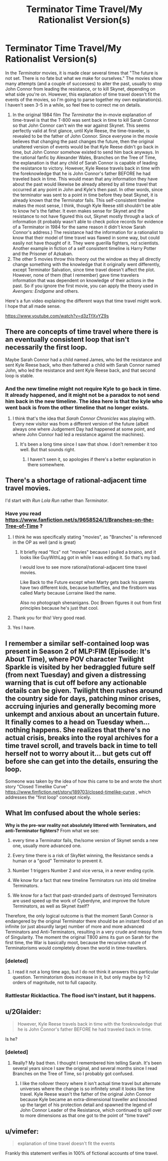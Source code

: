 #+TITLE: Terminator Time Travel/My Rationalist Version(s)

* Terminator Time Travel/My Rationalist Version(s)
:PROPERTIES:
:Author: CrystalValues
:Score: 29
:DateUnix: 1594914121.0
:DateShort: 2020-Jul-16
:END:
In the /Terminator/ movies, it is made clear several times that "The future is not set. There is no fate but what we make for ourselves." The movies show many attempts (and a couple of successes) to alter the past, usually to stop John Connor from leading the resistance, or to kill Skynet, depending on what side you're on. However, this explanation of time travel doesn't fit the events of the movies, so I'm going to parse together my own explanation(s). I haven't seen 3-5 in a while, so feel free to correct me on details.

1. In the original 1984 film /The Terminator/ the in-movie explanation of time-travel is that the T-800 was sent back in time to kill Sarah Connor so that John Connor can't win the war against Skynet. This seems perfectly valid at first glance, until Kyle Reese, the time-traveler, is revealed to be the father of John Connor. Since everyone in the movie believes that changing the past changes the future, then the original unaltered version of events would be that Kyle Reese didn't go back in time, but John Connor somehow existed to send him back anyways. In the rational fanfic by Alexander Wales, Branches on the Tree of Time, the explanation is that any child of Sarah Connor is capable of leading the resistance to victory. However, Kyle Reese travels back in time with the foreknowledge that he is John Connor's father BEFORE he had traveled back in time. This would mean that any information they have about the past would likewise be already altered by all time travel that occurred at any point in John and Kyle's then past. In other words, since the terminator was sent to a point in time before they beat Skynet, it is already known that the Terminator fails. This self-consistent timeline makes the most sense, I think, though Kyle Reese still shouldn't be able to know he's the father. It even makes sense for Skynet and the resistance to not have figured this out, Skynet mostly through a lack of information (it probably wasn't able to check police records for evidence of a Terminator in 1984 for the same reason it didn't know Sarah Connor's address.) The resistance had the information for a rationalist to know that their model of time travel was flawed in some way, but could easily not have thought of it. They were guerilla fighters, not scientists. Another example in fiction of a self consistent timeline is Harry Potter and the Prisoner of Azkaban.
2. The other 5 movies throw this theory out the window as they all directly change something with the knowledge that it originally went differently, except Terminator Salvation, since time travel doesn't affect the plot. However, none of them (that I remember) gave time travelers information that was dependent on knowledge of their actions in the past. So if you ignore the first movie, you can apply the theory used in /Avengers: Endgame/ and others.

Here's a fun video explaining the different ways that time travel might work. I hope that all made sense.

[[https://www.youtube.com/watch?v=d3zTfXvYZ9s]]


** There are concepts of time travel where there is an eventually consistent loop that isn't necessarily the first loop.

Maybe Sarah Connor had a child named James, who led the resistance and sent Kyle Reese back, who then fathered a child with Sarah Connor named John, who led the resistance and sent Kyle Reese back, and that second loop is stable.
:PROPERTIES:
:Author: sparr
:Score: 29
:DateUnix: 1594928935.0
:DateShort: 2020-Jul-17
:END:

*** And the new timeline might not require Kyle to go back in time. It already happened, and it might not be a paradox to not send him back in the new timeline. The idea here is that the kyle who went back is from the other timeline that no longer exists.
:PROPERTIES:
:Author: nosoupforyou
:Score: 6
:DateUnix: 1594935668.0
:DateShort: 2020-Jul-17
:END:

**** I think that's the idea that /Sarah Connor Chronicles/ was playing with. Every new visitor was from a different version of the future (albeit always one where Judgement Day had happened at some point, and where John Connor had led a resistance against the machines).
:PROPERTIES:
:Author: Nimelennar
:Score: 9
:DateUnix: 1594965510.0
:DateShort: 2020-Jul-17
:END:

***** It's been a long time since I saw that show. I don't remember it too well. But that sounds right.
:PROPERTIES:
:Author: nosoupforyou
:Score: 1
:DateUnix: 1594987676.0
:DateShort: 2020-Jul-17
:END:

****** I haven't seen it, so apologies if there's a better explanation in there somewhere.
:PROPERTIES:
:Author: CrystalValues
:Score: 1
:DateUnix: 1595009654.0
:DateShort: 2020-Jul-17
:END:


** There's a shortage of rational-adjacent time travel movies.

I'd start with /Run Lola Run/ rather than /Terminator/.
:PROPERTIES:
:Author: ArgentStonecutter
:Score: 8
:DateUnix: 1594916355.0
:DateShort: 2020-Jul-16
:END:

*** Have you read [[https://www.fanfiction.net/s/9658524/1/Branches-on-the-Tree-of-Time]] ?
:PROPERTIES:
:Author: GuyWithLag
:Score: 17
:DateUnix: 1594918566.0
:DateShort: 2020-Jul-16
:END:

**** I think he was specifically stating "movies", as "Branches" is referenced in the OP as well (and is great)
:PROPERTIES:
:Author: wren42
:Score: 4
:DateUnix: 1594931037.0
:DateShort: 2020-Jul-17
:END:

***** It briefly read "fics" not "movies" because I pulled a braino, and it looks like GuyWithLag got in while I was editing it. So that's my bad.

I would love to see more rational/rational-adjacent time travel movies.

Like Back to the Future except when Marty gets back his parents have two different kids, because butterflies, and the firstborn was called Marty because Lorraine liked the name.

Also no photograph shenanigans. Doc Brown figures it out from first principles because he's just that cool.
:PROPERTIES:
:Author: ArgentStonecutter
:Score: 5
:DateUnix: 1595091138.0
:DateShort: 2020-Jul-18
:END:


**** Thank you for this! Very good read.
:PROPERTIES:
:Author: Ulmaxes
:Score: 2
:DateUnix: 1594972519.0
:DateShort: 2020-Jul-17
:END:


**** Yes I have.
:PROPERTIES:
:Author: CrystalValues
:Score: 1
:DateUnix: 1595009672.0
:DateShort: 2020-Jul-17
:END:


** I remember a similar self-contained loop was present in Season 2 of MLP:FIM (Episode: It's About Time), where POV character Twilight Sparkle is visited by her bedraggled future self (from next Tuesday) and given a distressing warning that is cut off before any actionable details can be given. Twilight then rushes around the country side for days, patching minor crises, accruing injuries and generally becoming more unkempt and anxious about an uncertain future. It finally comes to a head on Tuesday when... nothing happens. She realizes that there's no actual crisis, breaks into the royal archives for a time travel scroll, and travels back in time to tell herself not to worry about it... but gets cut off before she can get into the details, ensuring the loop.

Someone was taken by the idea of how this came to be and wrote the short story "Closed Timelike Curve" [[https://www.fimfiction.net/story/189703/closed-timelike-curve]] , which addresses the "first loop" concept nicely.
:PROPERTIES:
:Author: Luminous_Lead
:Score: 5
:DateUnix: 1594943290.0
:DateShort: 2020-Jul-17
:END:


** What Im confused about the whole series:

*Why is the pre-war reality not absolutely littered with Terminators, and anti-Terminator fighters?* From what we see:

1. every time a Terminator fails, the/some version of Skynet sends a new one, usually more advanced one.

2. Every time there is a risk of SkyNet winning, the Resistance sends a human or a "good" Terminator to prevent it.

3. Number 1 triggers Number 2 and vice versa, in a never ending cycle.

4. We know for a fact that new timeline Terminators run into old timeline Terminators.

5. We know for a fact that past-stranded parts of destroyed Terminators are used speed up the work of Cyberdyne, and improve the future Terminators, as well as Skynet itself?

Therefore, the only logical outcome is that the moment Sarah Connor is endangered by the original Terminator there should be an instant flood of an infinite (or just absurdly large) number of more and more advanced Terminators and Anti-Terminators, resulting in a very crude and messy form of Singularity. The moment the original T800 aims its gun on Sarah for the first time, the War is basically moot, because the recursive nature of Terminatorisms would completely drown the world in time-travellers.
:PROPERTIES:
:Author: Freevoulous
:Score: 6
:DateUnix: 1594972659.0
:DateShort: 2020-Jul-17
:END:

*** [deleted]
:PROPERTIES:
:Score: 3
:DateUnix: 1594983420.0
:DateShort: 2020-Jul-17
:END:

**** I read it not a long time ago, but I do not think it answers this particular question. Terminatorism does increase in it, but only maybe by 1-2 orders of magnitude, not to full capacity.
:PROPERTIES:
:Author: Freevoulous
:Score: 3
:DateUnix: 1594986030.0
:DateShort: 2020-Jul-17
:END:


*** Rattlestar Ricklactica. The flood isn't instant, but it happens.
:PROPERTIES:
:Author: ElizabethRobinThales
:Score: 3
:DateUnix: 1594991815.0
:DateShort: 2020-Jul-17
:END:


** u/2Glaider:
#+begin_quote
  However, Kyle Reese travels back in time with the foreknowledge that he is John Connor's father BEFORE he had traveled back in time.
#+end_quote

Is he?
:PROPERTIES:
:Author: 2Glaider
:Score: 4
:DateUnix: 1594953813.0
:DateShort: 2020-Jul-17
:END:

*** [deleted]
:PROPERTIES:
:Score: 3
:DateUnix: 1594983218.0
:DateShort: 2020-Jul-17
:END:

**** Really? My bad then. I thought I remembered him telling Sarah. It's been several years since I saw the original, and several months since I read Branches on the Tree of Time, so I probably got confused.
:PROPERTIES:
:Author: CrystalValues
:Score: 2
:DateUnix: 1595009941.0
:DateShort: 2020-Jul-17
:END:

***** I like the rollover theory where it isn't actual time travel but alternate universes where the change is so infinitely small it looks like time travel. Kyle Reese wasn't the father of the original John Connor because Kyle became an extra-dimensional traveller and knocked up the target of his protection detail and spawned the legend of John Connor Leader of the Resistance, which continued to spill over to more dimensions as that one got to the point of "time travel"
:PROPERTIES:
:Author: Pirellan
:Score: 1
:DateUnix: 1595366580.0
:DateShort: 2020-Jul-22
:END:


** u/vimefer:
#+begin_quote
  explanation of time travel doesn't fit the events
#+end_quote

Frankly this statement verifies in 100% of fictional accounts of time travel.
:PROPERTIES:
:Author: vimefer
:Score: 2
:DateUnix: 1595324514.0
:DateShort: 2020-Jul-21
:END:
